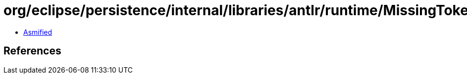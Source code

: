 = org/eclipse/persistence/internal/libraries/antlr/runtime/MissingTokenException.class

 - link:MissingTokenException-asmified.java[Asmified]

== References

